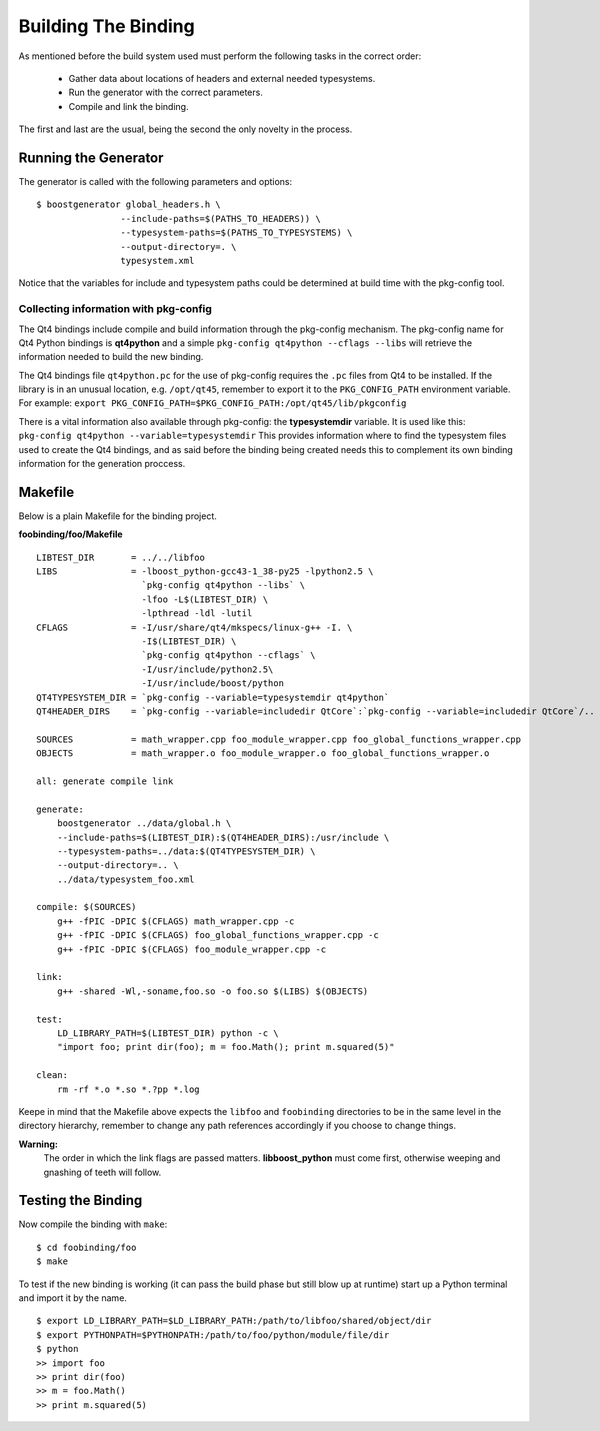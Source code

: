 .. _gentut-buildingthebinding:

Building The Binding
====================

As mentioned before the build system used must perform the following tasks
in the correct order:

    + Gather data about locations of headers and external needed typesystems.
    + Run the generator with the correct parameters.
    + Compile and link the binding.

The first and last are the usual, being the second the only novelty in the
process.

Running the Generator
---------------------

The generator is called with the following parameters and options:

::

    $ boostgenerator global_headers.h \
                    --include-paths=$(PATHS_TO_HEADERS)) \
                    --typesystem-paths=$(PATHS_TO_TYPESYSTEMS) \
                    --output-directory=. \
                    typesystem.xml

Notice that the variables for include and typesystem paths could be determined
at build time with the pkg-config tool.

Collecting information with pkg-config
~~~~~~~~~~~~~~~~~~~~~~~~~~~~~~~~~~~~~~

The Qt4 bindings include compile and build information through the pkg-config
mechanism. The pkg-config name for Qt4 Python bindings is **qt4python** and a
simple ``pkg-config qt4python --cflags --libs`` will retrieve the information
needed to build the new binding.

The Qt4 bindings file ``qt4python.pc`` for the use of pkg-config requires
the ``.pc`` files from Qt4 to be installed. If the library is in an unusual
location, e.g. ``/opt/qt45``, remember to export it to the ``PKG_CONFIG_PATH``
environment variable.
For example: ``export PKG_CONFIG_PATH=$PKG_CONFIG_PATH:/opt/qt45/lib/pkgconfig``

There is a vital information also available through pkg-config:
the **typesystemdir** variable. It is used like this:
``pkg-config qt4python --variable=typesystemdir`` This provides information
where to find the typesystem files used to create the Qt4 bindings, and as said
before the binding being created needs this to complement its own binding
information for the generation proccess.

Makefile
--------

Below is a plain Makefile for the binding project.

**foobinding/foo/Makefile**
::

    LIBTEST_DIR       = ../../libfoo
    LIBS              = -lboost_python-gcc43-1_38-py25 -lpython2.5 \
                        `pkg-config qt4python --libs` \
                        -lfoo -L$(LIBTEST_DIR) \
                        -lpthread -ldl -lutil
    CFLAGS            = -I/usr/share/qt4/mkspecs/linux-g++ -I. \
                        -I$(LIBTEST_DIR) \
                        `pkg-config qt4python --cflags` \
                        -I/usr/include/python2.5\
                        -I/usr/include/boost/python
    QT4TYPESYSTEM_DIR = `pkg-config --variable=typesystemdir qt4python`
    QT4HEADER_DIRS    = `pkg-config --variable=includedir QtCore`:`pkg-config --variable=includedir QtCore`/..

    SOURCES           = math_wrapper.cpp foo_module_wrapper.cpp foo_global_functions_wrapper.cpp
    OBJECTS           = math_wrapper.o foo_module_wrapper.o foo_global_functions_wrapper.o

    all: generate compile link

    generate:
        boostgenerator ../data/global.h \
        --include-paths=$(LIBTEST_DIR):$(QT4HEADER_DIRS):/usr/include \
        --typesystem-paths=../data:$(QT4TYPESYSTEM_DIR) \
        --output-directory=.. \
        ../data/typesystem_foo.xml

    compile: $(SOURCES)
        g++ -fPIC -DPIC $(CFLAGS) math_wrapper.cpp -c
        g++ -fPIC -DPIC $(CFLAGS) foo_global_functions_wrapper.cpp -c
        g++ -fPIC -DPIC $(CFLAGS) foo_module_wrapper.cpp -c

    link:
        g++ -shared -Wl,-soname,foo.so -o foo.so $(LIBS) $(OBJECTS)

    test:
        LD_LIBRARY_PATH=$(LIBTEST_DIR) python -c \
        "import foo; print dir(foo); m = foo.Math(); print m.squared(5)"

    clean:
        rm -rf *.o *.so *.?pp *.log


Keepe in mind that the Makefile above expects the ``libfoo`` and
``foobinding`` directories to be in the same level in the directory
hierarchy, remember to change any path references accordingly if
you choose to change things.

**Warning:**
  The order in which the link flags are passed matters.
  **libboost_python** must come first, otherwise weeping
  and gnashing of teeth will follow.

Testing the Binding
-------------------
Now compile the binding with ``make``:

::

    $ cd foobinding/foo
    $ make

To test if the new binding is working (it can pass the build phase but still
blow up at runtime) start up a Python terminal and import it by the name.

::

    $ export LD_LIBRARY_PATH=$LD_LIBRARY_PATH:/path/to/libfoo/shared/object/dir
    $ export PYTHONPATH=$PYTHONPATH:/path/to/foo/python/module/file/dir
    $ python
    >> import foo
    >> print dir(foo)
    >> m = foo.Math()
    >> print m.squared(5)


